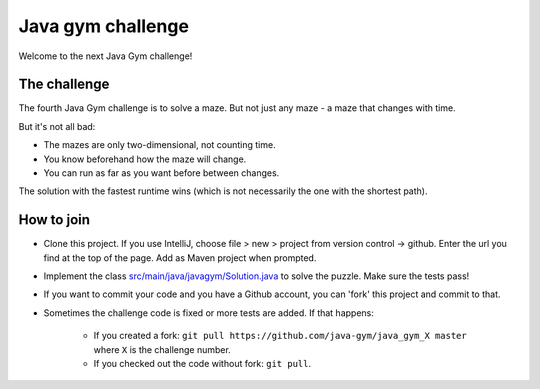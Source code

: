 
Java gym challenge
===============================

Welcome to the next Java Gym challenge!

The challenge
-------------------------------

The fourth Java Gym challenge is to solve a maze. But not just any maze - a maze that changes with time.

But it's not all bad:

- The mazes are only two-dimensional, not counting time.
- You know beforehand how the maze will change.
- You can run as far as you want before between changes.

The solution with the fastest runtime wins (which is not necessarily the one with the shortest path).

How to join
-------------------------------

* Clone this project. If you use IntelliJ, choose file > new > project from version control -> github. Enter the url you find at the top of the page. Add as Maven project when prompted.
* Implement the class `src/main/java/javagym/Solution.java`_ to solve the puzzle. Make sure the tests pass!
* If you want to commit your code and you have a Github account, you can 'fork' this project and commit to that.
* Sometimes the challenge code is fixed or more tests are added. If that happens:

    * If you created a fork: ``git pull https://github.com/java-gym/java_gym_X master`` where ``X`` is the challenge number.
    * If you checked out the code without fork: ``git pull``.


.. _src/main/java/javagym/Solution.java: src/main/java/javagym/Solution.java
